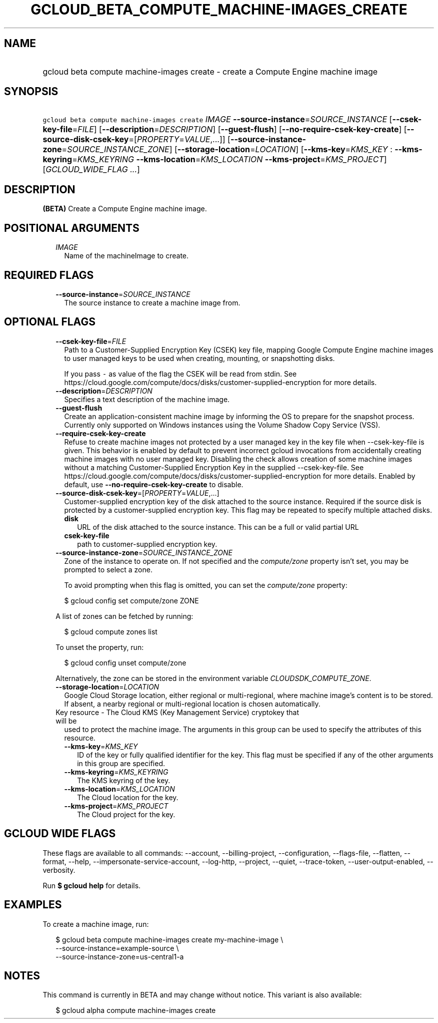 
.TH "GCLOUD_BETA_COMPUTE_MACHINE\-IMAGES_CREATE" 1



.SH "NAME"
.HP
gcloud beta compute machine\-images create \- create a Compute Engine machine image



.SH "SYNOPSIS"
.HP
\f5gcloud beta compute machine\-images create\fR \fIIMAGE\fR \fB\-\-source\-instance\fR=\fISOURCE_INSTANCE\fR [\fB\-\-csek\-key\-file\fR=\fIFILE\fR] [\fB\-\-description\fR=\fIDESCRIPTION\fR] [\fB\-\-guest\-flush\fR] [\fB\-\-no\-require\-csek\-key\-create\fR] [\fB\-\-source\-disk\-csek\-key\fR=[\fIPROPERTY\fR=\fIVALUE\fR,...]] [\fB\-\-source\-instance\-zone\fR=\fISOURCE_INSTANCE_ZONE\fR] [\fB\-\-storage\-location\fR=\fILOCATION\fR] [\fB\-\-kms\-key\fR=\fIKMS_KEY\fR\ :\ \fB\-\-kms\-keyring\fR=\fIKMS_KEYRING\fR\ \fB\-\-kms\-location\fR=\fIKMS_LOCATION\fR\ \fB\-\-kms\-project\fR=\fIKMS_PROJECT\fR] [\fIGCLOUD_WIDE_FLAG\ ...\fR]



.SH "DESCRIPTION"

\fB(BETA)\fR Create a Compute Engine machine image.



.SH "POSITIONAL ARGUMENTS"

.RS 2m
.TP 2m
\fIIMAGE\fR
Name of the machineImage to create.


.RE
.sp

.SH "REQUIRED FLAGS"

.RS 2m
.TP 2m
\fB\-\-source\-instance\fR=\fISOURCE_INSTANCE\fR
The source instance to create a machine image from.


.RE
.sp

.SH "OPTIONAL FLAGS"

.RS 2m
.TP 2m
\fB\-\-csek\-key\-file\fR=\fIFILE\fR
Path to a Customer\-Supplied Encryption Key (CSEK) key file, mapping Google
Compute Engine machine images to user managed keys to be used when creating,
mounting, or snapshotting disks.

If you pass \f5\-\fR as value of the flag the CSEK will be read from stdin. See
https://cloud.google.com/compute/docs/disks/customer\-supplied\-encryption for
more details.

.TP 2m
\fB\-\-description\fR=\fIDESCRIPTION\fR
Specifies a text description of the machine image.

.TP 2m
\fB\-\-guest\-flush\fR
Create an application\-consistent machine image by informing the OS to prepare
for the snapshot process. Currently only supported on Windows instances using
the Volume Shadow Copy Service (VSS).

.TP 2m
\fB\-\-require\-csek\-key\-create\fR
Refuse to create machine images not protected by a user managed key in the key
file when \-\-csek\-key\-file is given. This behavior is enabled by default to
prevent incorrect gcloud invocations from accidentally creating machine images
with no user managed key. Disabling the check allows creation of some machine
images without a matching Customer\-Supplied Encryption Key in the supplied
\-\-csek\-key\-file. See
https://cloud.google.com/compute/docs/disks/customer\-supplied\-encryption for
more details. Enabled by default, use \fB\-\-no\-require\-csek\-key\-create\fR
to disable.

.TP 2m
\fB\-\-source\-disk\-csek\-key\fR=[\fIPROPERTY\fR=\fIVALUE\fR,...]
Customer\-supplied encryption key of the disk attached to the source instance.
Required if the source disk is protected by a customer\-supplied encryption key.
This flag may be repeated to specify multiple attached disks.

.RS 2m
.TP 2m
\fBdisk\fR
URL of the disk attached to the source instance. This can be a full or valid
partial URL

.TP 2m
\fBcsek\-key\-file\fR
path to customer\-supplied encryption key.
.RE
.sp
.TP 2m
\fB\-\-source\-instance\-zone\fR=\fISOURCE_INSTANCE_ZONE\fR
Zone of the instance to operate on. If not specified and the
\f5\fIcompute/zone\fR\fR property isn't set, you may be prompted to select a
zone.

To avoid prompting when this flag is omitted, you can set the
\f5\fIcompute/zone\fR\fR property:

.RS 2m
$ gcloud config set compute/zone ZONE
.RE

A list of zones can be fetched by running:

.RS 2m
$ gcloud compute zones list
.RE

To unset the property, run:

.RS 2m
$ gcloud config unset compute/zone
.RE

Alternatively, the zone can be stored in the environment variable
\f5\fICLOUDSDK_COMPUTE_ZONE\fR\fR.

.TP 2m
\fB\-\-storage\-location\fR=\fILOCATION\fR
Google Cloud Storage location, either regional or multi\-regional, where machine
image's content is to be stored. If absent, a nearby regional or multi\-regional
location is chosen automatically.

.TP 2m

Key resource \- The Cloud KMS (Key Management Service) cryptokey that will be
used to protect the machine image. The arguments in this group can be used to
specify the attributes of this resource.

.RS 2m
.TP 2m
\fB\-\-kms\-key\fR=\fIKMS_KEY\fR
ID of the key or fully qualified identifier for the key. This flag must be
specified if any of the other arguments in this group are specified.

.TP 2m
\fB\-\-kms\-keyring\fR=\fIKMS_KEYRING\fR
The KMS keyring of the key.

.TP 2m
\fB\-\-kms\-location\fR=\fIKMS_LOCATION\fR
The Cloud location for the key.

.TP 2m
\fB\-\-kms\-project\fR=\fIKMS_PROJECT\fR
The Cloud project for the key.


.RE
.RE
.sp

.SH "GCLOUD WIDE FLAGS"

These flags are available to all commands: \-\-account, \-\-billing\-project,
\-\-configuration, \-\-flags\-file, \-\-flatten, \-\-format, \-\-help,
\-\-impersonate\-service\-account, \-\-log\-http, \-\-project, \-\-quiet,
\-\-trace\-token, \-\-user\-output\-enabled, \-\-verbosity.

Run \fB$ gcloud help\fR for details.



.SH "EXAMPLES"

To create a machine image, run:

.RS 2m
$ gcloud beta compute machine\-images create my\-machine\-image \e
    \-\-source\-instance=example\-source \e
    \-\-source\-instance\-zone=us\-central1\-a
.RE



.SH "NOTES"

This command is currently in BETA and may change without notice. This variant is
also available:

.RS 2m
$ gcloud alpha compute machine\-images create
.RE

